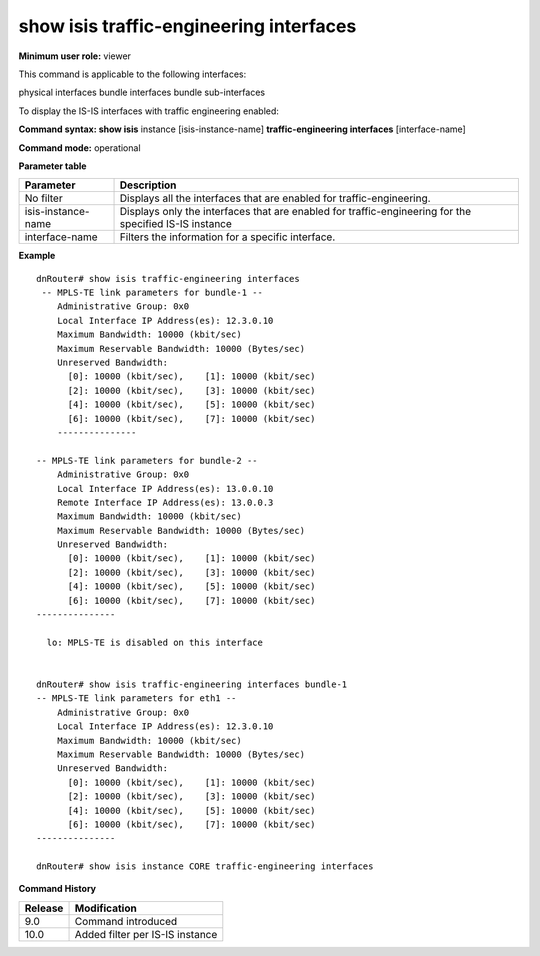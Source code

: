 show isis traffic-engineering interfaces
----------------------------------------

**Minimum user role:** viewer

This command is applicable to the following interfaces:

physical interfaces bundle interfaces bundle sub-interfaces

To display the IS-IS interfaces with traffic engineering enabled:

**Command syntax: show isis** instance [isis-instance-name] **traffic-engineering interfaces** [interface-name]

**Command mode:** operational



.. **Note**

	- use "instance [isis-instance-name]" to display information from a specific ISIS instance, when not specified, display information from all isis instances

	- set interface-name to filter result for a specific interface

**Parameter table**

+--------------------+--------------------------------------------------------------------------------------------------------+
| Parameter          | Description                                                                                            |
+====================+========================================================================================================+
| No filter          | Displays all the interfaces that are enabled for traffic-engineering.                                  |
+--------------------+--------------------------------------------------------------------------------------------------------+
| isis-instance-name | Displays only the interfaces that are enabled for traffic-engineering for the specified IS-IS instance |
+--------------------+--------------------------------------------------------------------------------------------------------+
| interface-name     | Filters the information for a specific interface.                                                      |
+--------------------+--------------------------------------------------------------------------------------------------------+

**Example**
::

	dnRouter# show isis traffic-engineering interfaces 
	 -- MPLS-TE link parameters for bundle-1 --
	    Administrative Group: 0x0
	    Local Interface IP Address(es): 12.3.0.10
	    Maximum Bandwidth: 10000 (kbit/sec)
	    Maximum Reservable Bandwidth: 10000 (Bytes/sec)
	    Unreserved Bandwidth:
	      [0]: 10000 (kbit/sec),	[1]: 10000 (kbit/sec)
	      [2]: 10000 (kbit/sec),	[3]: 10000 (kbit/sec)
	      [4]: 10000 (kbit/sec),	[5]: 10000 (kbit/sec)
	      [6]: 10000 (kbit/sec),	[7]: 10000 (kbit/sec)
	    ---------------
	
	-- MPLS-TE link parameters for bundle-2 --
	    Administrative Group: 0x0
	    Local Interface IP Address(es): 13.0.0.10
	    Remote Interface IP Address(es): 13.0.0.3
	    Maximum Bandwidth: 10000 (kbit/sec)
	    Maximum Reservable Bandwidth: 10000 (Bytes/sec)
	    Unreserved Bandwidth:
	      [0]: 10000 (kbit/sec),	[1]: 10000 (kbit/sec)
	      [2]: 10000 (kbit/sec),	[3]: 10000 (kbit/sec)
	      [4]: 10000 (kbit/sec),	[5]: 10000 (kbit/sec)
	      [6]: 10000 (kbit/sec),	[7]: 10000 (kbit/sec)
	---------------
	
	  lo: MPLS-TE is disabled on this interface
	
	
	dnRouter# show isis traffic-engineering interfaces bundle-1
	-- MPLS-TE link parameters for eth1 --
	    Administrative Group: 0x0
	    Local Interface IP Address(es): 12.3.0.10
	    Maximum Bandwidth: 10000 (kbit/sec)
	    Maximum Reservable Bandwidth: 10000 (Bytes/sec)
	    Unreserved Bandwidth:
	      [0]: 10000 (kbit/sec),	[1]: 10000 (kbit/sec)
	      [2]: 10000 (kbit/sec),	[3]: 10000 (kbit/sec)
	      [4]: 10000 (kbit/sec),	[5]: 10000 (kbit/sec)
	      [6]: 10000 (kbit/sec),	[7]: 10000 (kbit/sec)
	---------------
	
	dnRouter# show isis instance CORE traffic-engineering interfaces 
	
	

.. **Help line:**

**Command History**

+---------+---------------------------------+
| Release | Modification                    |
+=========+=================================+
| 9.0     | Command introduced              |
+---------+---------------------------------+
| 10.0    | Added filter per IS-IS instance |
+---------+---------------------------------+


